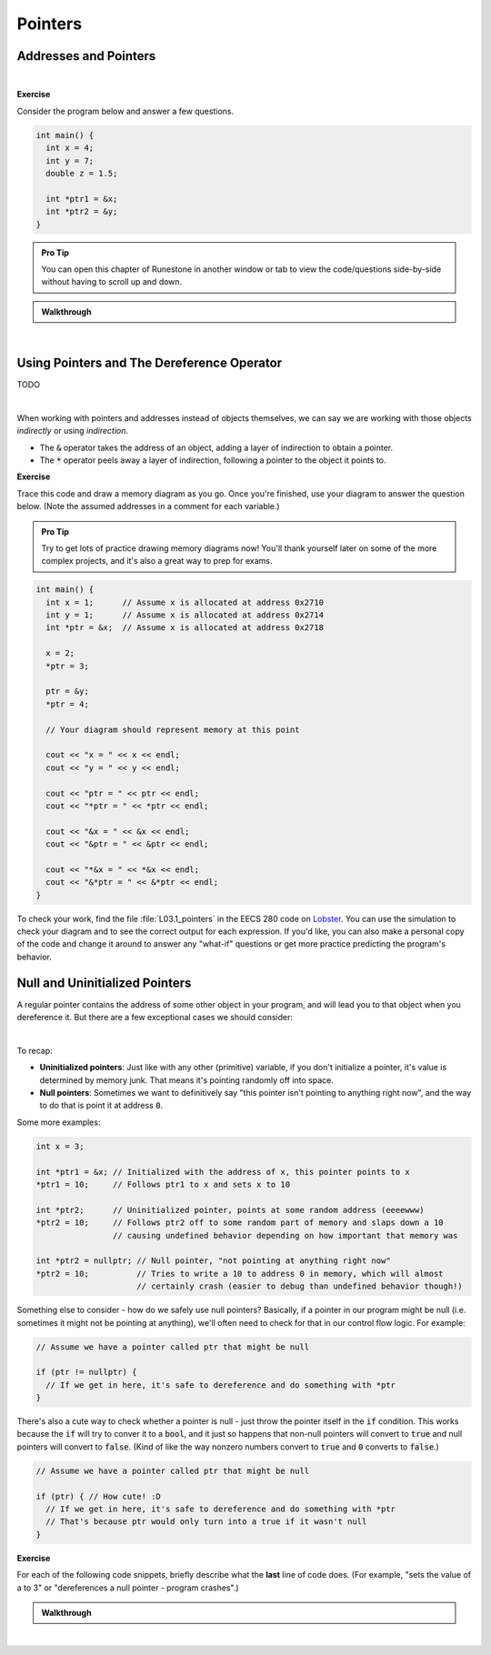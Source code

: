 .. qnum::
   :prefix: Q
   :start: 1

.. raw:: html

   <link rel="stylesheet" href="../_static/common/css/main4.css">
   <link rel="stylesheet" href="../_static/common/css/code3.css">
   <link rel="stylesheet" href="../_static/common/css/buttons3.css">
   <link rel="stylesheet" href="../_static/common/css/exercises3.css">
   <script src="../_static/common/js/common2.js"></script>
   <script src="../_static/common/js/lobster-exercises8.bundle.js"></script>

.. raw:: html

   <style>
      .btn {
         margin: 0;
      }
      .tab-pane {
         padding: 0;
      }
   </style>

============================================================================================
Pointers
============================================================================================


^^^^^^^^^^^^^^^^^^^^^^^^^^^^^^^^^^^^^^^^^^^^^^^^^^^^^^^^^^^^^^^^^^^^^^^^^^^^^^^^^^^^^^^^^^^^
Addresses and Pointers
^^^^^^^^^^^^^^^^^^^^^^^^^^^^^^^^^^^^^^^^^^^^^^^^^^^^^^^^^^^^^^^^^^^^^^^^^^^^^^^^^^^^^^^^^^^^
.. section 1

.. youtube:: e364_zq4nxU
   :divid: ch03_01_vid_addresses_and_pointers
   :height: 315
   :width: 560
   :align: center

|

**Exercise**

Consider the program below and answer a few questions.

.. code-block:: cpp

   int main() {
     int x = 4;
     int y = 7;
     double z = 1.5;

     int *ptr1 = &x;
     int *ptr2 = &y;
   }

.. admonition:: Pro Tip

   You can open this chapter of Runestone in another window or tab to view the code/questions side-by-side without having to scroll up and down.

.. shortanswer:: ch03_01_addresses_and_pointers_01

   If you added the line :code:`cout << ptr2 << endl;` to the end of :code:`main`, what would be printed?

.. shortanswer:: ch03_01_addresses_and_pointers_02

   Suppose you added the line :code:`ptr1 = &ptr2;` to the end of :code:`main`. Would the compiler allow this? If so, what would the effect of that line be?

.. shortanswer:: ch03_01_addresses_and_pointers_03

   Suppose you added the line :code:`ptr1 = ptr2;` to the end of :code:`main`. Would the compiler allow this? If so, what would the effect of that line be?

.. shortanswer:: ch03_01_addresses_and_pointers_04

   Would it be possible to change the value of :code:`z` using either of the two pointers declared in :code:`main`? If so, how? If not, why not?


.. admonition:: Walkthrough

   .. reveal:: ch03_01_revealwt_addresses_and_pointers
  
      .. youtube:: 1isxB18kdlY
         :divid: ch03_01_wt_addresses_and_pointers
         :height: 315
         :width: 560
         :align: center

|




^^^^^^^^^^^^^^^^^^^^^^^^^^^^^^^^^^^^^^^^^^^^^^^^^^^^^^^^^^^^^^^^^^^^^^^^^^^^^^^^^^^^^^^^^^^^
Using Pointers and The Dereference Operator
^^^^^^^^^^^^^^^^^^^^^^^^^^^^^^^^^^^^^^^^^^^^^^^^^^^^^^^^^^^^^^^^^^^^^^^^^^^^^^^^^^^^^^^^^^^^
.. section 2

TODO

.. youtube:: Kpotc1G6lkQ
   :divid: ch03_02_vid_using_pointers
   :height: 315
   :width: 560
   :align: center

|

When working with pointers and addresses instead of objects themselves, we can say we are working with those objects *indirectly* or using *indirection*.

- The :code:`&` operator takes the address of an object, adding a layer of indirection to obtain a pointer.
- The :code:`*` operator peels away a layer of indirection, following a pointer to the object it points to.

**Exercise**

Trace this code and draw a memory diagram as you go. Once you're finished, use your diagram to answer the question below. (Note the assumed addresses in a comment for each variable.)

.. admonition:: Pro Tip

   Try to get lots of practice drawing memory diagrams now! You'll thank yourself later on some of the more complex projects, and it's also a great way to prep for exams.

.. code-block:: cpp

   int main() {
     int x = 1;      // Assume x is allocated at address 0x2710
     int y = 1;      // Assume x is allocated at address 0x2714
     int *ptr = &x;  // Assume x is allocated at address 0x2718
     
     x = 2;
     *ptr = 3;
     
     ptr = &y;
     *ptr = 4;
   
     // Your diagram should represent memory at this point
   
     cout << "x = " << x << endl;
     cout << "y = " << y << endl;
   
     cout << "ptr = " << ptr << endl;
     cout << "*ptr = " << *ptr << endl;
    
     cout << "&x = " << &x << endl;
     cout << "&ptr = " << &ptr << endl;
     
     cout << "*&x = " << *&x << endl;
     cout << "&*ptr = " << &*ptr << endl;
   }


.. fillintheblank:: ch03_02_using_pointers

   What values are printed for each of the expressions sent to :code:`cout` at the end of the program?

   |blank| :code:`x`
   
   |blank| :code:`y`
   
   |blank| :code:`ptr`
   
   |blank| :code:`*ptr`
   
   |blank| :code:`&x`
   
   |blank| :code:`&ptr`
   
   |blank| :code:`*&z`
   
   |blank| :code:`&*ptr`

   - :3: Correct!
     :.*: Try again
   - :4: Correct!
     :.*: Try again
   - :0x2714: Correct!
     :.*: Try again
   - :4: Correct!
     :.*: Try again
   - :0x2710: Correct!
     :.*: Try again
   - :0x2718: Correct!
     :.*: Try again
   - :3: Correct!
     :.*: Try again
   - :0x2714: Correct!
     :.*: Try again

To check your work, find the file :file:`L03.1_pointers` in the EECS 280 code on `Lobster <https://lobster.eecs.umich.edu>`_. You can use the simulation to check your diagram and to see the correct output for each expression. If you'd like, you can also make a personal copy of the code and change it around to answer any "what-if" questions or get more practice predicting the program's behavior.

^^^^^^^^^^^^^^^^^^^^^^^^^^^^^^^^^^^^^^^^^^^^^^^^^^^^^^^^^^^^^^^^^^^^^^^^^^^^^^^^^^^^^^^^^^^^
Null and Uninitialized Pointers
^^^^^^^^^^^^^^^^^^^^^^^^^^^^^^^^^^^^^^^^^^^^^^^^^^^^^^^^^^^^^^^^^^^^^^^^^^^^^^^^^^^^^^^^^^^^
.. section 3

A regular pointer contains the address of some other object in your program, and will lead you to that object when you dereference it. But there are a few exceptional cases we should consider:

.. youtube:: s7BuhZjdYSY
   :divid: ch03_03_vid_null_and_uninitialized_pointers
   :height: 315
   :width: 560
   :align: center

|

To recap:

- **Uninitialized pointers**: Just like with any other (primitive) variable, if you don't initialize a pointer, it's value is determined by memory junk. That means it's pointing randomly off into space.
- **Null pointers**: Sometimes we want to definitively say "this pointer isn't pointing to anything right now", and the way to do that is point it at address :code:`0`.

Some more examples:

.. code-block:: cpp

   int x = 3;

   int *ptr1 = &x; // Initialized with the address of x, this pointer points to x
   *ptr1 = 10;     // Follows ptr1 to x and sets x to 10

   int *ptr2;      // Uninitialized pointer, points at some random address (eeeewww)
   *ptr2 = 10;     // Follows ptr2 off to some random part of memory and slaps down a 10
                   // causing undefined behavior depending on how important that memory was

   int *ptr2 = nullptr; // Null pointer, "not pointing at anything right now"
   *ptr2 = 10;          // Tries to write a 10 to address 0 in memory, which will almost
                        // certainly crash (easier to debug than undefined behavior though!)

Something else to consider - how do we safely use null pointers? Basically, if a pointer in our program might be null (i.e. sometimes it might not be pointing at anything), we'll often need to check for that in our control flow logic. For example:

.. code-block:: cpp

   // Assume we have a pointer called ptr that might be null

   if (ptr != nullptr) {
     // If we get in here, it's safe to dereference and do something with *ptr
   }

There's also a cute way to check whether a pointer is null - just throw the pointer itself in the :code:`if` condition. This works because the :code:`if` will try to conver it to a :code:`bool`, and it just so happens that non-null pointers will convert to :code:`true` and null pointers will convert to :code:`false`. (Kind of like the way nonzero numbers convert to :code:`true` and :code:`0` converts to :code:`false`.)

.. code-block:: cpp

   // Assume we have a pointer called ptr that might be null

   if (ptr) { // How cute! :D
     // If we get in here, it's safe to dereference and do something with *ptr
     // That's because ptr would only turn into a true if it wasn't null
   }

**Exercise**

For each of the following code snippets, briefly describe what the **last** line of code does. (For example, "sets the value of a to 3" or "dereferences a null pointer - program crashes".)

.. shortanswer:: ch03_03_null_and_uninitialized_pointers_01

   .. code-block:: cpp

      int main() {
        int a = 2;
        int *ptr1 = nullptr;
        int *ptr2;

        *ptr1 = 4; // What does this line do?
      }

.. shortanswer:: ch03_03_null_and_uninitialized_pointers_02

   .. code-block:: cpp

      int main() {
        int a = 2;
        int *ptr1 = nullptr;
        int *ptr2;

        ++*ptr2; // What does this line do?
      }

.. shortanswer:: ch03_03_null_and_uninitialized_pointers_03

   .. code-block:: cpp

      int main() {
        int a = 2;
        int *ptr1 = nullptr;
        int *ptr2;

        *ptr2 = a; // What does this line do?
      }

.. shortanswer:: ch03_03_null_and_uninitialized_pointers_04

   .. code-block:: cpp

      int main() {
        int a = 2;
        int *ptr1 = nullptr;
        int *ptr2;

        ptr2 = &a; // What does this line do?
      }


.. admonition:: Walkthrough

   .. reveal:: ch03_03_revealwt_null_and_uninitialized_pointers
  
      .. youtube:: 3PDShlC7wr4
         :divid: ch03_03_wt_null_and_uninitialized_pointers
         :height: 315
         :width: 560
         :align: center

|
